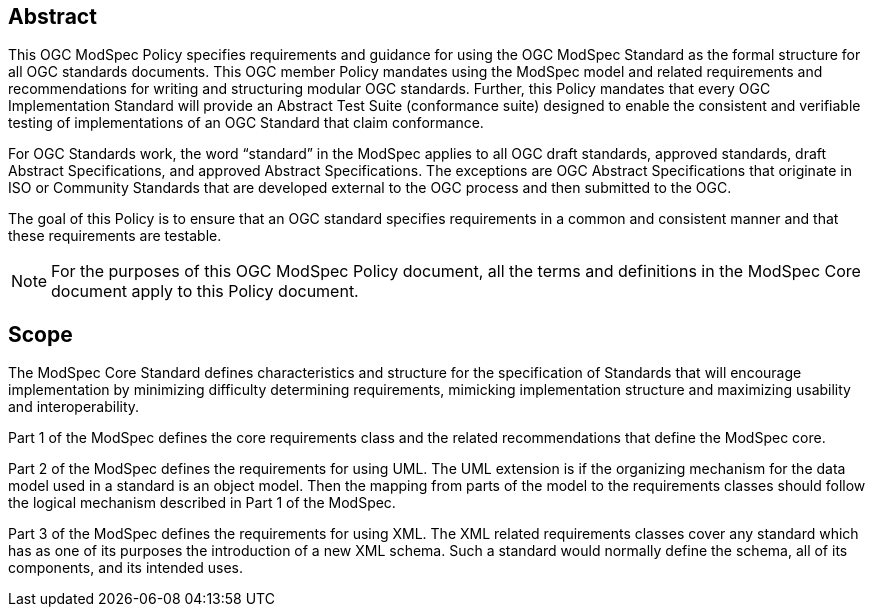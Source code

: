 [.preface]
== Abstract

This OGC ModSpec Policy specifies requirements and guidance for using the OGC ModSpec Standard as the formal structure for all OGC standards documents. 
This OGC member Policy mandates using the ModSpec model and related requirements and recommendations for writing and structuring modular OGC standards. 
Further, this Policy mandates that every OGC Implementation Standard will provide an Abstract Test Suite (conformance suite)  designed to enable the consistent 
and verifiable testing of implementations of an OGC Standard that claim conformance.

For OGC Standards work, the word “standard” in the ModSpec applies to all OGC draft standards, approved standards, draft Abstract Specifications, and approved Abstract Specifications. The exceptions are OGC Abstract Specifications that originate in ISO or Community Standards that are developed external to the OGC process and then submitted to the OGC.

The goal of this Policy is to ensure that an OGC standard specifies requirements in a common and consistent manner and that these requirements are testable.

NOTE: For the purposes of this OGC ModSpec Policy document, all the terms and definitions in the ModSpec Core document apply to this Policy document.

== Scope

The ModSpec Core Standard defines characteristics and structure for the specification of Standards 
that will encourage implementation by minimizing difficulty determining
requirements, mimicking implementation structure and maximizing usability and
interoperability. 

Part 1 of the ModSpec defines the core requirements class and the related recommendations that define the ModSpec core.

Part 2 of the ModSpec defines the requirements for using UML. 
The UML extension is if the organizing mechanism for the data model used in a standard is an object model. Then the mapping from parts of the 
model to the requirements classes should follow the logical mechanism described in Part 1 of the ModSpec.

Part 3 of the ModSpec defines the requirements for using XML. The XML related requirements classes 
cover any standard which has as one of its purposes the introduction of a new XML schema. 
Such a standard would normally define the schema, all of its components, and its intended uses.
